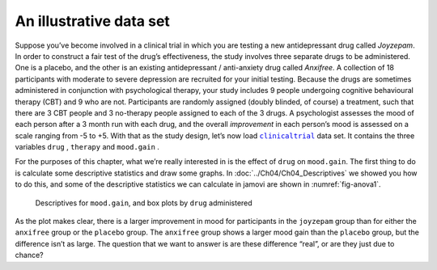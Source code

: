 .. sectionauthor:: `Danielle J. Navarro <https://djnavarro.net/>`_ and `David R. Foxcroft <https://www.davidfoxcroft.com/>`_

An illustrative data set
------------------------

Suppose you’ve become involved in a clinical trial in which you are
testing a new antidepressant drug called *Joyzepam*. In order to
construct a fair test of the drug’s effectiveness, the study involves
three separate drugs to be administered. One is a placebo, and the other
is an existing antidepressant / anti-anxiety drug called *Anxifree*. A
collection of 18 participants with moderate to severe depression are
recruited for your initial testing. Because the drugs are sometimes
administered in conjunction with psychological therapy, your study
includes 9 people undergoing cognitive behavioural therapy (CBT) and 9
who are not. Participants are randomly assigned (doubly blinded, of
course) a treatment, such that there are 3 CBT people and 3 no-therapy
people assigned to each of the 3 drugs. A psychologist assesses the mood
of each person after a 3 month run with each drug, and the overall
*improvement* in each person’s mood is assessed on a scale ranging from
-5 to +5. With that as the study design, let’s now load |clinicaltrial|_
data set. It contains the three variables ``drug`` |nominal|, ``therapy``
|nominal| and ``mood.gain`` |continuous|.

For the purposes of this chapter, what we’re really interested in is the
effect of ``drug`` on ``mood.gain``. The first thing to do is calculate some
descriptive statistics and draw some graphs. In
:doc:`../Ch04/Ch04_Descriptives` we showed you how to do this, and some of the
descriptive statistics we can calculate in jamovi are shown in
:numref:`fig-anova1`.

.. ----------------------------------------------------------------------------

.. figure:: ../_images/lsj_anova1.*
   :alt: Descriptives for ``mood.gain``, and box plots by ``drug`` administered
   :name: fig-anova1

   Descriptives for ``mood.gain``, and box plots by ``drug`` administered
   
.. ----------------------------------------------------------------------------

As the plot makes clear, there is a larger improvement in mood for participants
in the ``joyzepam`` group than for either the ``anxifree`` group or the
``placebo`` group. The ``anxifree`` group shows a larger mood gain than the
``placebo`` group, but the difference isn’t as large. The question that we want
to answer is are these difference “real”, or are they just due to chance?

.. ----------------------------------------------------------------------------

.. |clinicaltrial|                     replace:: ``clinicaltrial``
.. _clinicaltrial:                     ../../_statics/data/clinicaltrial.omv

.. |continuous|                       image:: ../_images/variable-continuous.*
   :width: 16px
 
.. |nominal|                          image:: ../_images/variable-nominal.*
   :width: 16px
